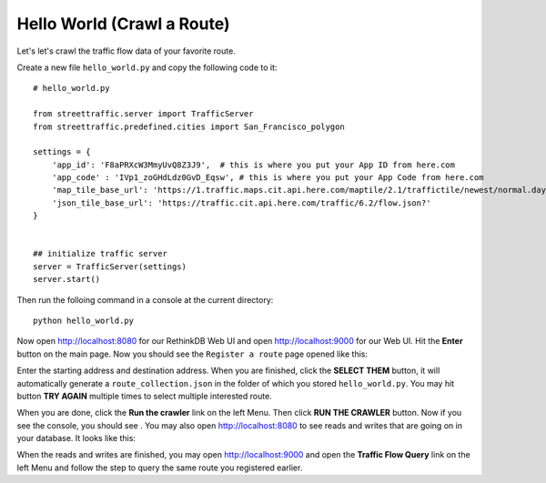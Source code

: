 Hello World (Crawl a Route)
===============================

Let's let's crawl the traffic flow data of your favorite route.

Create a new file ``hello_world.py`` and copy the following code to it:: 

    # hello_world.py

    from streettraffic.server import TrafficServer
    from streettraffic.predefined.cities import San_Francisco_polygon

    settings = {
        'app_id': 'F8aPRXcW3MmyUvQ8Z3J9',  # this is where you put your App ID from here.com
        'app_code' : 'IVp1_zoGHdLdz0GvD_Eqsw', # this is where you put your App Code from here.com
        'map_tile_base_url': 'https://1.traffic.maps.cit.api.here.com/maptile/2.1/traffictile/newest/normal.day/',
        'json_tile_base_url': 'https://traffic.cit.api.here.com/traffic/6.2/flow.json?'
    }


    ## initialize traffic server
    server = TrafficServer(settings)
    server.start()

Then run the folloing command in a console at the current directory::

    python hello_world.py

Now open `<http://localhost:8080>`_ for our RethinkDB Web UI 
and open `<http://localhost:9000>`_ for our Web UI. Hit the
**Enter** button on the main page. Now you should see the ``Register a route``
page opened like this:

.. image:: register_route.PNG
    :alt: register_route

Enter the starting address and destination address. When you are finished, click
the **SELECT THEM** button, it will automatically generate a ``route_collection.json``
in the folder of which you stored ``hello_world.py``. You may hit button **TRY AGAIN** 
multiple times to select multiple interested route.

When you are done, click the **Run the crawler** link on the left Menu. Then 
click **RUN THE CRAWLER** button. Now if you see the console, you should see .
You may also open `<http://localhost:8080>`_ to see reads and writes that are going on 
in your database. It looks like this:

.. image:: rethinkdb.PNG
    :alt: rethinkdb

When the reads and writes are finished, you may open `<http://localhost:9000>`_ and 
open the **Traffic Flow Query** link on the left Menu and follow the step to query 
the same route you registered earlier. 